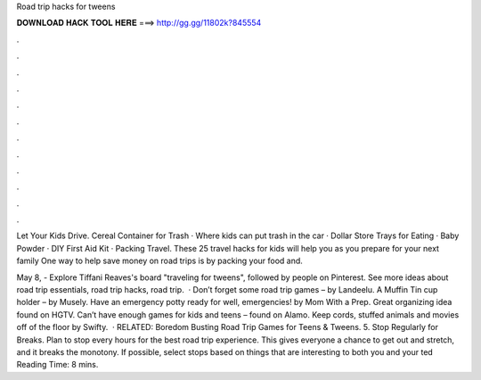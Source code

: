 Road trip hacks for tweens



𝐃𝐎𝐖𝐍𝐋𝐎𝐀𝐃 𝐇𝐀𝐂𝐊 𝐓𝐎𝐎𝐋 𝐇𝐄𝐑𝐄 ===> http://gg.gg/11802k?845554



.



.



.



.



.



.



.



.



.



.



.



.

Let Your Kids Drive. Cereal Container for Trash · Where kids can put trash in the car · Dollar Store Trays for Eating · Baby Powder · DIY First Aid Kit · Packing Travel. These 25 travel hacks for kids will help you as you prepare for your next family One way to help save money on road trips is by packing your food and.

May 8, - Explore Tiffani Reaves's board "traveling for tweens", followed by people on Pinterest. See more ideas about road trip essentials, road trip hacks, road trip.  · Don’t forget some road trip games – by Landeelu. A Muffin Tin cup holder – by Musely. Have an emergency potty ready for well, emergencies! by Mom With a Prep. Great organizing idea found on HGTV. Can’t have enough games for kids and teens – found on Alamo. Keep cords, stuffed animals and movies off of the floor by Swifty.  · RELATED: Boredom Busting Road Trip Games for Teens & Tweens. 5. Stop Regularly for Breaks. Plan to stop every hours for the best road trip experience. This gives everyone a chance to get out and stretch, and it breaks the monotony. If possible, select stops based on things that are interesting to both you and your ted Reading Time: 8 mins.
